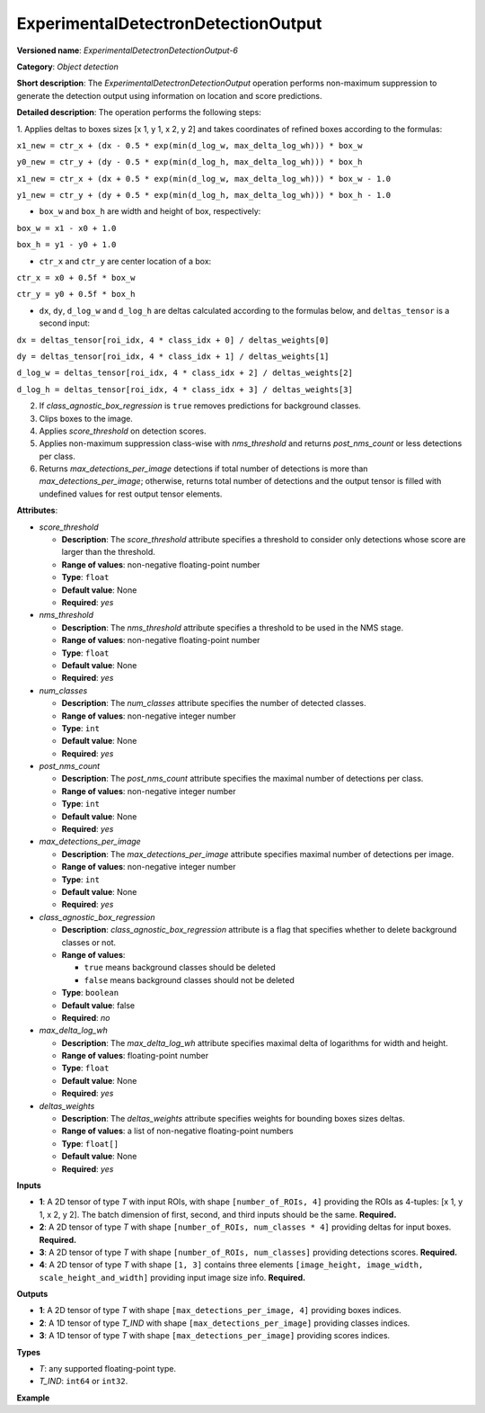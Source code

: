 ExperimentalDetectronDetectionOutput
====================================


.. meta::
  :description: Learn about ExperimentalDetectronDetectionOutput-6 - an object
                detection operation, which can be performed on four required
                input tensors in OpenVINO.

**Versioned name**: *ExperimentalDetectronDetectionOutput-6*

**Category**: *Object detection*

**Short description**: The *ExperimentalDetectronDetectionOutput* operation performs non-maximum suppression to generate
the detection output using information on location and score predictions.

**Detailed description**: The operation performs the following steps:

1. Applies deltas to boxes sizes [x 1, y 1, x 2, y 2] and takes coordinates of
refined boxes according to the formulas:

``x1_new = ctr_x + (dx - 0.5 * exp(min(d_log_w, max_delta_log_wh))) * box_w``

``y0_new = ctr_y + (dy - 0.5 * exp(min(d_log_h, max_delta_log_wh))) * box_h``

``x1_new = ctr_x + (dx + 0.5 * exp(min(d_log_w, max_delta_log_wh))) * box_w - 1.0``

``y1_new = ctr_y + (dy + 0.5 * exp(min(d_log_h, max_delta_log_wh))) * box_h - 1.0``

* ``box_w`` and ``box_h`` are width and height of box, respectively:

``box_w = x1 - x0 + 1.0``

``box_h = y1 - y0 + 1.0``

* ``ctr_x`` and ``ctr_y`` are center location of a box:

``ctr_x = x0 + 0.5f * box_w``

``ctr_y = y0 + 0.5f * box_h``

* ``dx``, ``dy``, ``d_log_w`` and ``d_log_h`` are deltas calculated according to the formulas below, and ``deltas_tensor`` is a
  second input:

``dx = deltas_tensor[roi_idx, 4 * class_idx + 0] / deltas_weights[0]``

``dy = deltas_tensor[roi_idx, 4 * class_idx + 1] / deltas_weights[1]``

``d_log_w = deltas_tensor[roi_idx, 4 * class_idx + 2] / deltas_weights[2]``

``d_log_h = deltas_tensor[roi_idx, 4 * class_idx + 3] / deltas_weights[3]``

2. If *class_agnostic_box_regression* is ``true`` removes predictions for background classes.
3. Clips boxes to the image.
4. Applies *score_threshold* on detection scores.
5. Applies non-maximum suppression class-wise with *nms_threshold* and returns *post_nms_count* or less detections per class.
6. Returns *max_detections_per_image* detections if total number of detections is more than *max_detections_per_image*; otherwise, returns total number of detections and the output tensor is filled with undefined values for rest output tensor elements.

**Attributes**:

* *score_threshold*

  * **Description**: The *score_threshold* attribute specifies a threshold to consider only detections whose score are larger than the threshold.
  * **Range of values**: non-negative floating-point number
  * **Type**: ``float``
  * **Default value**: None
  * **Required**: *yes*

* *nms_threshold*

  * **Description**: The *nms_threshold* attribute specifies a threshold to be used in the NMS stage.
  * **Range of values**: non-negative floating-point number
  * **Type**: ``float``
  * **Default value**: None
  * **Required**: *yes*

* *num_classes*

  * **Description**: The *num_classes* attribute specifies the number of detected classes.
  * **Range of values**: non-negative integer number
  * **Type**: ``int``
  * **Default value**: None
  * **Required**: *yes*

* *post_nms_count*

  * **Description**: The *post_nms_count* attribute specifies the maximal number of detections per class.
  * **Range of values**: non-negative integer number
  * **Type**: ``int``
  * **Default value**: None
  * **Required**: *yes*

* *max_detections_per_image*

  * **Description**: The *max_detections_per_image* attribute specifies maximal number of detections per image.
  * **Range of values**: non-negative integer number
  * **Type**: ``int``
  * **Default value**: None
  * **Required**: *yes*

* *class_agnostic_box_regression*

  * **Description**: *class_agnostic_box_regression* attribute is a flag that specifies whether to delete background classes or not.
  * **Range of values**:

    * ``true`` means background classes should be deleted
    * ``false`` means background classes should not be deleted
  * **Type**: ``boolean``
  * **Default value**: false
  * **Required**: *no*

* *max_delta_log_wh*

  * **Description**: The *max_delta_log_wh* attribute specifies maximal delta of logarithms for width and height.
  * **Range of values**: floating-point number
  * **Type**: ``float``
  * **Default value**: None
  * **Required**: *yes*

* *deltas_weights*

  * **Description**: The *deltas_weights* attribute specifies weights for bounding boxes sizes deltas.
  * **Range of values**: a list of non-negative floating-point numbers
  * **Type**: ``float[]``
  * **Default value**: None
  * **Required**: *yes*

**Inputs**

* **1**: A 2D tensor of type *T* with input ROIs, with shape ``[number_of_ROIs, 4]`` providing the ROIs as 4-tuples: [x 1, y 1, x 2, y 2]. The batch dimension of first, second, and third inputs should be the same. **Required.**
* **2**: A 2D tensor of type *T* with shape ``[number_of_ROIs, num_classes * 4]`` providing deltas for input boxes. **Required.**
* **3**: A 2D tensor of type *T* with shape ``[number_of_ROIs, num_classes]`` providing detections scores. **Required.**
* **4**: A 2D tensor of type *T* with shape ``[1, 3]`` contains three elements ``[image_height, image_width, scale_height_and_width]`` providing input image size info. **Required.**

**Outputs**

* **1**: A 2D tensor of type *T* with shape ``[max_detections_per_image, 4]`` providing boxes indices.
* **2**: A 1D tensor of type *T_IND* with shape ``[max_detections_per_image]`` providing classes indices.
* **3**: A 1D tensor of type *T* with shape ``[max_detections_per_image]`` providing scores indices.

**Types**

* *T*: any supported floating-point type.
* *T_IND*: ``int64`` or ``int32``.

**Example**

.. code-block:: xml
   :force:

   <layer ... type="ExperimentalDetectronDetectionOutput" version="opset6">
       <data class_agnostic_box_regression="false" deltas_weights="10.0,10.0,5.0,5.0" max_delta_log_wh="4.135166645050049" max_detections_per_image="100" nms_threshold="0.5" num_classes="81" post_nms_count="2000" score_threshold="0.05000000074505806"/>
       <input>
           <port id="0">
               <dim>1000</dim>
               <dim>4</dim>
           </port>
           <port id="1">
               <dim>1000</dim>
               <dim>324</dim>
           </port>
           <port id="2">
               <dim>1000</dim>
               <dim>81</dim>
           </port>
           <port id="3">
               <dim>1</dim>
               <dim>3</dim>
           </port>
       </input>
       <output>
           <port id="4" precision="FP32">
               <dim>100</dim>
               <dim>4</dim>
           </port>
           <port id="5" precision="I32">
               <dim>100</dim>
           </port>
           <port id="6" precision="FP32">
               <dim>100</dim>
           </port>
           <port id="7" precision="I32">
               <dim>100</dim>
           </port>
       </output>
   </layer>


